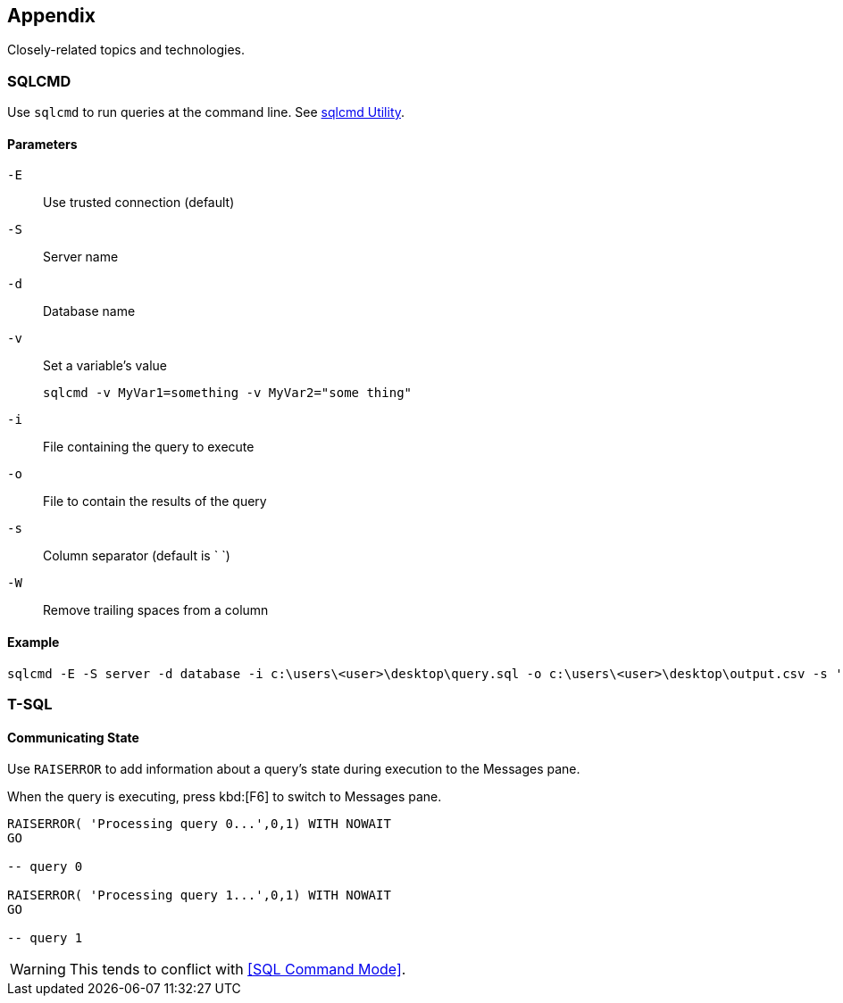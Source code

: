 == Appendix

Closely-related topics and technologies.

=== SQLCMD

Use `sqlcmd` to run queries at the command line.  See https://msdn.microsoft.com/en-us/library/ms162773.aspx[sqlcmd Utility].

==== Parameters

`-E`::
Use trusted connection (default)

`-S`::
Server name

`-d`::
Database name

`-v`::
Set a variable's value

  sqlcmd -v MyVar1=something -v MyVar2="some thing"

`-i` ::
File containing the query to execute

`-o`::
File to contain the results of the query

`-s`::
Column separator (default is ` `)

`-W`::
Remove trailing spaces from a column

==== Example

[source,powershell]
----
sqlcmd -E -S server -d database -i c:\users\<user>\desktop\query.sql -o c:\users\<user>\desktop\output.csv -s ',' -W
----

=== T-SQL

==== Communicating State

Use `RAISERROR` to add information about a query's state during execution to the Messages pane.

When the query is executing, press kbd:[F6] to switch to Messages pane.

[source,sql]
----
RAISERROR( 'Processing query 0...',0,1) WITH NOWAIT
GO

-- query 0

RAISERROR( 'Processing query 1...',0,1) WITH NOWAIT
GO

-- query 1

----

WARNING: This tends to conflict with <<SQL Command Mode>>.
